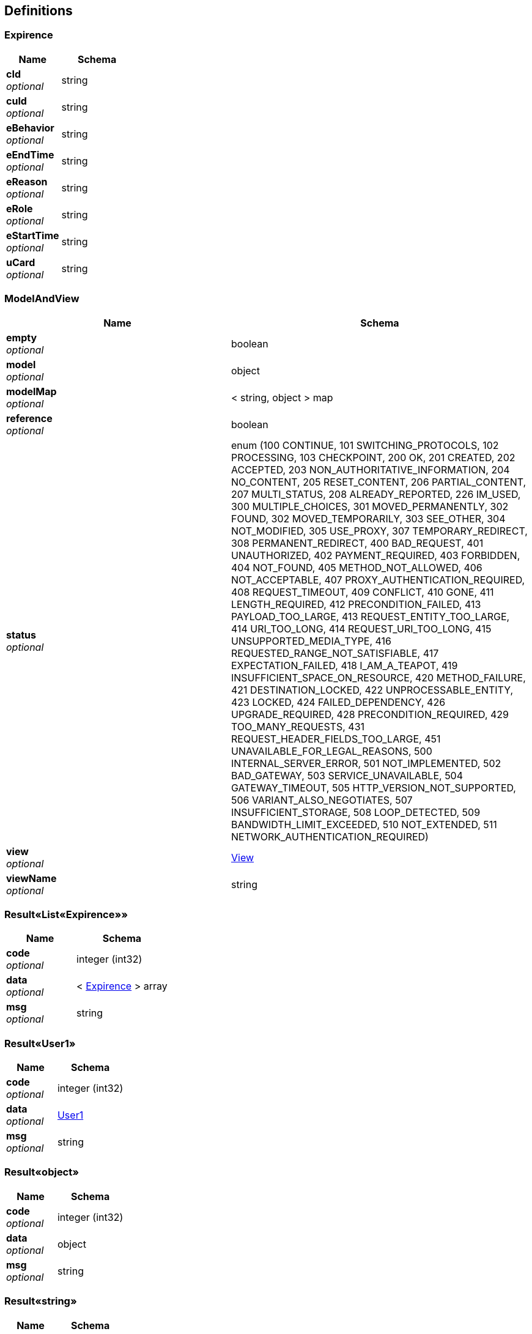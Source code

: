 
[[_definitions]]
== Definitions

[[_expirence]]
=== Expirence

[options="header", cols=".^3,.^4"]
|===
|Name|Schema
|**cId** +
__optional__|string
|**cuId** +
__optional__|string
|**eBehavior** +
__optional__|string
|**eEndTime** +
__optional__|string
|**eReason** +
__optional__|string
|**eRole** +
__optional__|string
|**eStartTime** +
__optional__|string
|**uCard** +
__optional__|string
|===


[[_modelandview]]
=== ModelAndView

[options="header", cols=".^3,.^4"]
|===
|Name|Schema
|**empty** +
__optional__|boolean
|**model** +
__optional__|object
|**modelMap** +
__optional__|< string, object > map
|**reference** +
__optional__|boolean
|**status** +
__optional__|enum (100 CONTINUE, 101 SWITCHING_PROTOCOLS, 102 PROCESSING, 103 CHECKPOINT, 200 OK, 201 CREATED, 202 ACCEPTED, 203 NON_AUTHORITATIVE_INFORMATION, 204 NO_CONTENT, 205 RESET_CONTENT, 206 PARTIAL_CONTENT, 207 MULTI_STATUS, 208 ALREADY_REPORTED, 226 IM_USED, 300 MULTIPLE_CHOICES, 301 MOVED_PERMANENTLY, 302 FOUND, 302 MOVED_TEMPORARILY, 303 SEE_OTHER, 304 NOT_MODIFIED, 305 USE_PROXY, 307 TEMPORARY_REDIRECT, 308 PERMANENT_REDIRECT, 400 BAD_REQUEST, 401 UNAUTHORIZED, 402 PAYMENT_REQUIRED, 403 FORBIDDEN, 404 NOT_FOUND, 405 METHOD_NOT_ALLOWED, 406 NOT_ACCEPTABLE, 407 PROXY_AUTHENTICATION_REQUIRED, 408 REQUEST_TIMEOUT, 409 CONFLICT, 410 GONE, 411 LENGTH_REQUIRED, 412 PRECONDITION_FAILED, 413 PAYLOAD_TOO_LARGE, 413 REQUEST_ENTITY_TOO_LARGE, 414 URI_TOO_LONG, 414 REQUEST_URI_TOO_LONG, 415 UNSUPPORTED_MEDIA_TYPE, 416 REQUESTED_RANGE_NOT_SATISFIABLE, 417 EXPECTATION_FAILED, 418 I_AM_A_TEAPOT, 419 INSUFFICIENT_SPACE_ON_RESOURCE, 420 METHOD_FAILURE, 421 DESTINATION_LOCKED, 422 UNPROCESSABLE_ENTITY, 423 LOCKED, 424 FAILED_DEPENDENCY, 426 UPGRADE_REQUIRED, 428 PRECONDITION_REQUIRED, 429 TOO_MANY_REQUESTS, 431 REQUEST_HEADER_FIELDS_TOO_LARGE, 451 UNAVAILABLE_FOR_LEGAL_REASONS, 500 INTERNAL_SERVER_ERROR, 501 NOT_IMPLEMENTED, 502 BAD_GATEWAY, 503 SERVICE_UNAVAILABLE, 504 GATEWAY_TIMEOUT, 505 HTTP_VERSION_NOT_SUPPORTED, 506 VARIANT_ALSO_NEGOTIATES, 507 INSUFFICIENT_STORAGE, 508 LOOP_DETECTED, 509 BANDWIDTH_LIMIT_EXCEEDED, 510 NOT_EXTENDED, 511 NETWORK_AUTHENTICATION_REQUIRED)
|**view** +
__optional__|<<_view,View>>
|**viewName** +
__optional__|string
|===


[[_e05b42b72dbd7844bac9280edcadc003]]
=== Result«List«Expirence»»

[options="header", cols=".^3,.^4"]
|===
|Name|Schema
|**code** +
__optional__|integer (int32)
|**data** +
__optional__|< <<_expirence,Expirence>> > array
|**msg** +
__optional__|string
|===


[[_fb1b8ace2ab1fdd0a80cb1047b3e1500]]
=== Result«User1»

[options="header", cols=".^3,.^4"]
|===
|Name|Schema
|**code** +
__optional__|integer (int32)
|**data** +
__optional__|<<_user1,User1>>
|**msg** +
__optional__|string
|===


[[_72839f641ce130c8a6904a9ec5cebbe6]]
=== Result«object»

[options="header", cols=".^3,.^4"]
|===
|Name|Schema
|**code** +
__optional__|integer (int32)
|**data** +
__optional__|object
|**msg** +
__optional__|string
|===


[[_e249bf1902de7f75aaed353ffea96339]]
=== Result«string»

[options="header", cols=".^3,.^4"]
|===
|Name|Schema
|**code** +
__optional__|integer (int32)
|**data** +
__optional__|string
|**msg** +
__optional__|string
|===


[[_user1]]
=== User1

[options="header", cols=".^3,.^4"]
|===
|Name|Schema
|**uBirth** +
__optional__|string
|**uCard** +
__optional__|string
|**uEmail** +
__optional__|string
|**uGender** +
__optional__|boolean
|**uId** +
__optional__|integer (int32)
|**uLocation** +
__optional__|string
|**uName** +
__optional__|string
|**uPassword** +
__optional__|string
|**uSchool** +
__optional__|string
|**uTel** +
__optional__|string
|===


[[_view]]
=== View

[options="header", cols=".^3,.^4"]
|===
|Name|Schema
|**contentType** +
__optional__|string
|===



